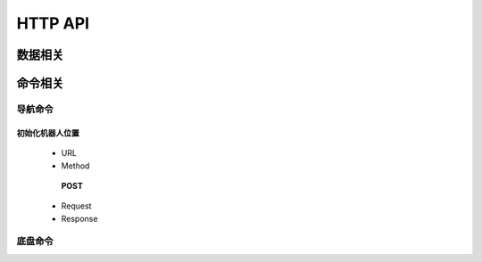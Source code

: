 .. _http:

HTTP API
=======

数据相关
---------



命令相关
--------


导航命令
>>>>>>>

初始化机器人位置
'''''''''''''''
 * URL

 * Method
  **POST**
 * Request
 * Response

底盘命令
>>>>>>>>>